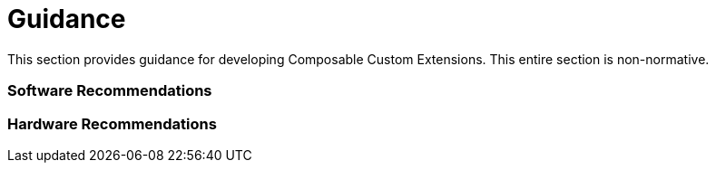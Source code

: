 [[guidance]]
[appendix]
= Guidance

This section provides guidance for developing Composable Custom
Extensions.  This entire section is non-normative.

=== Software Recommendations

=== Hardware Recommendations
